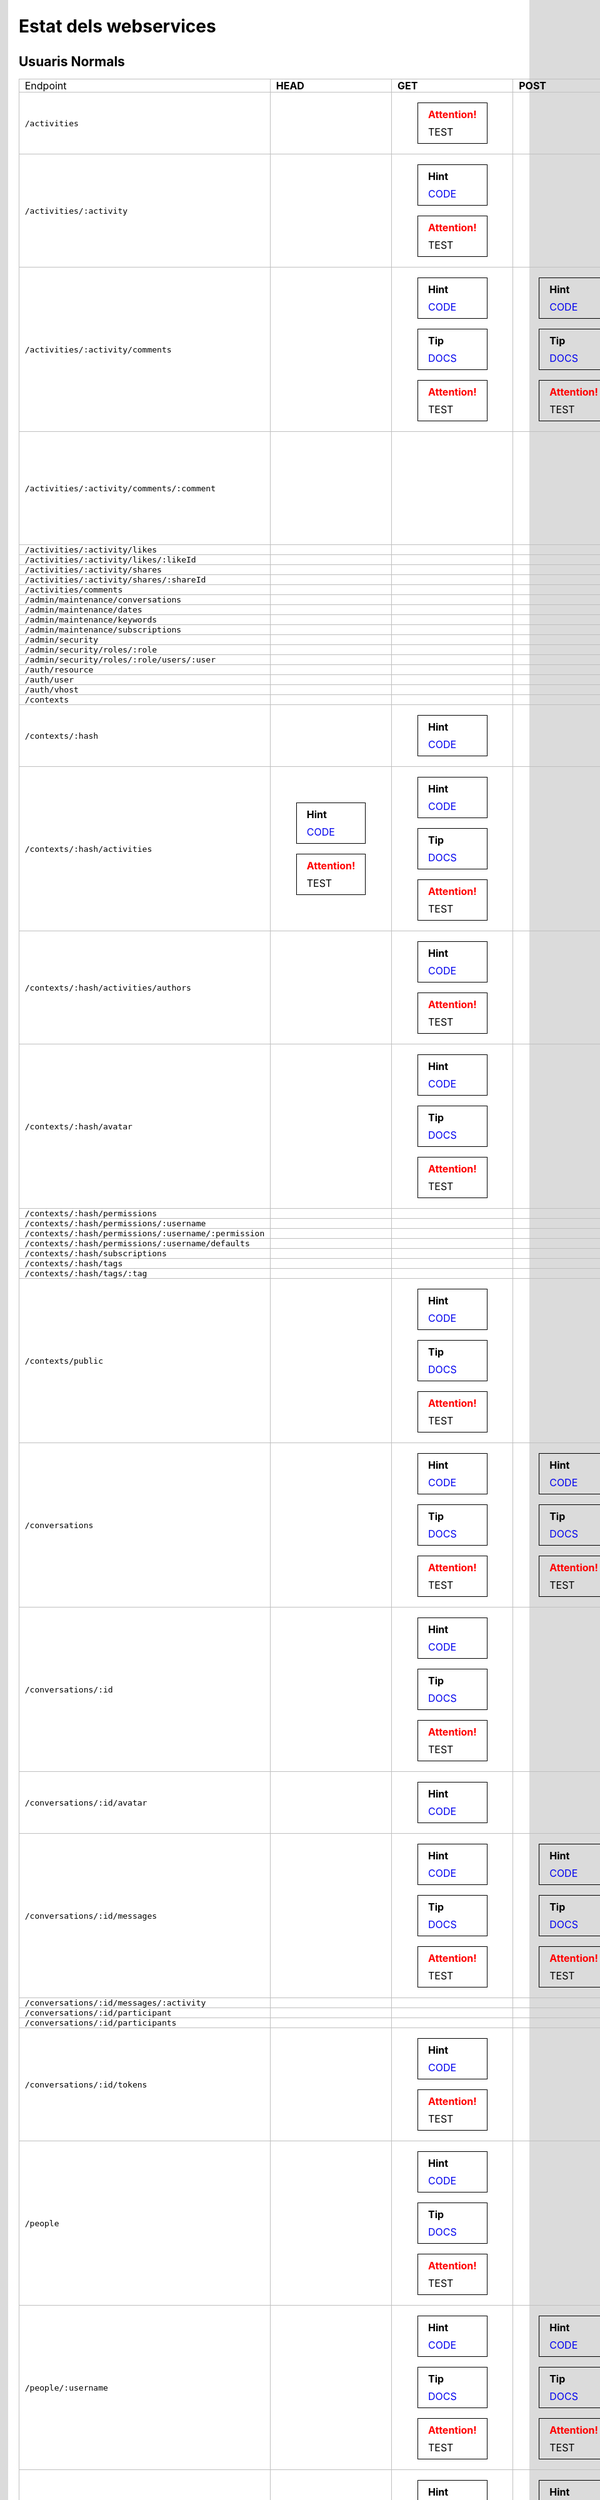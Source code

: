 

Estat dels webservices
======================



Usuaris Normals
---------------

+-------------------------------------------------------+---------------------------------------------------------------------------------------------------------------------------------+-----------------------------------------------------------------------------------------------------------------------------------------+-------------------------------------------------------------------------------------------------------------------------------------+-------------------------------------------------------------------------------------------------------------------------------------+-------------------------------------------------------------------------------------------------------------------------------------+
| Endpoint                                              | **HEAD**                                                                                                                        | **GET**                                                                                                                                 | **POST**                                                                                                                            | **PUT**                                                                                                                             | **DELETE**                                                                                                                          |
+-------------------------------------------------------+---------------------------------------------------------------------------------------------------------------------------------+-----------------------------------------------------------------------------------------------------------------------------------------+-------------------------------------------------------------------------------------------------------------------------------------+-------------------------------------------------------------------------------------------------------------------------------------+-------------------------------------------------------------------------------------------------------------------------------------+
| ``/activities``                                       |                                                                                                                                 |                                                                                                                                         |                                                                                                                                     |                                                                                                                                     |                                                                                                                                     |
|                                                       |                                                                                                                                 | .. attention:: TEST                                                                                                                     |                                                                                                                                     |                                                                                                                                     |                                                                                                                                     |
+-------------------------------------------------------+---------------------------------------------------------------------------------------------------------------------------------+-----------------------------------------------------------------------------------------------------------------------------------------+-------------------------------------------------------------------------------------------------------------------------------------+-------------------------------------------------------------------------------------------------------------------------------------+-------------------------------------------------------------------------------------------------------------------------------------+
| ``/activities/:activity``                             |                                                                                                                                 | .. hint:: `CODE <https://github.com/UPCnet/max/tree/e2f1b25aae4c0ede8ca01fa8f1f8ecc255ef0471/max/rest/activities.py#L137-L149>`_        |                                                                                                                                     |                                                                                                                                     | .. hint:: `CODE <https://github.com/UPCnet/max/tree/e2f1b25aae4c0ede8ca01fa8f1f8ecc255ef0471/max/rest/activities.py#L156-L172>`_    |
|                                                       |                                                                                                                                 | .. attention:: TEST                                                                                                                     |                                                                                                                                     |                                                                                                                                     | .. attention:: TEST                                                                                                                 |
+-------------------------------------------------------+---------------------------------------------------------------------------------------------------------------------------------+-----------------------------------------------------------------------------------------------------------------------------------------+-------------------------------------------------------------------------------------------------------------------------------------+-------------------------------------------------------------------------------------------------------------------------------------+-------------------------------------------------------------------------------------------------------------------------------------+
| ``/activities/:activity/comments``                    |                                                                                                                                 | .. hint:: `CODE <https://github.com/UPCnet/max/tree/e2f1b25aae4c0ede8ca01fa8f1f8ecc255ef0471/max/rest/comments.py#L29-L49>`_            | .. hint:: `CODE <https://github.com/UPCnet/max/tree/e2f1b25aae4c0ede8ca01fa8f1f8ecc255ef0471/max/rest/comments.py#L56-L96>`_        |                                                                                                                                     |                                                                                                                                     |
|                                                       |                                                                                                                                 | .. tip:: `DOCS </docs/v3/ca/apirest.html#get--activities-{activity}-comments>`_                                                         | .. tip:: `DOCS </docs/v3/ca/apirest.html#post--activities-{activity}-comments>`_                                                    |                                                                                                                                     |                                                                                                                                     |
|                                                       |                                                                                                                                 | .. attention:: TEST                                                                                                                     | .. attention:: TEST                                                                                                                 |                                                                                                                                     |                                                                                                                                     |
+-------------------------------------------------------+---------------------------------------------------------------------------------------------------------------------------------+-----------------------------------------------------------------------------------------------------------------------------------------+-------------------------------------------------------------------------------------------------------------------------------------+-------------------------------------------------------------------------------------------------------------------------------------+-------------------------------------------------------------------------------------------------------------------------------------+
| ``/activities/:activity/comments/:comment``           |                                                                                                                                 |                                                                                                                                         |                                                                                                                                     |                                                                                                                                     | .. hint:: `CODE <https://github.com/UPCnet/max/tree/e2f1b25aae4c0ede8ca01fa8f1f8ecc255ef0471/max/rest/comments.py#L117-L137>`_      |
|                                                       |                                                                                                                                 |                                                                                                                                         |                                                                                                                                     |                                                                                                                                     | .. attention:: TEST                                                                                                                 |
+-------------------------------------------------------+---------------------------------------------------------------------------------------------------------------------------------+-----------------------------------------------------------------------------------------------------------------------------------------+-------------------------------------------------------------------------------------------------------------------------------------+-------------------------------------------------------------------------------------------------------------------------------------+-------------------------------------------------------------------------------------------------------------------------------------+
| ``/activities/:activity/likes``                       |                                                                                                                                 |                                                                                                                                         |                                                                                                                                     |                                                                                                                                     |                                                                                                                                     |
+-------------------------------------------------------+---------------------------------------------------------------------------------------------------------------------------------+-----------------------------------------------------------------------------------------------------------------------------------------+-------------------------------------------------------------------------------------------------------------------------------------+-------------------------------------------------------------------------------------------------------------------------------------+-------------------------------------------------------------------------------------------------------------------------------------+
| ``/activities/:activity/likes/:likeId``               |                                                                                                                                 |                                                                                                                                         |                                                                                                                                     |                                                                                                                                     |                                                                                                                                     |
+-------------------------------------------------------+---------------------------------------------------------------------------------------------------------------------------------+-----------------------------------------------------------------------------------------------------------------------------------------+-------------------------------------------------------------------------------------------------------------------------------------+-------------------------------------------------------------------------------------------------------------------------------------+-------------------------------------------------------------------------------------------------------------------------------------+
| ``/activities/:activity/shares``                      |                                                                                                                                 |                                                                                                                                         |                                                                                                                                     |                                                                                                                                     |                                                                                                                                     |
+-------------------------------------------------------+---------------------------------------------------------------------------------------------------------------------------------+-----------------------------------------------------------------------------------------------------------------------------------------+-------------------------------------------------------------------------------------------------------------------------------------+-------------------------------------------------------------------------------------------------------------------------------------+-------------------------------------------------------------------------------------------------------------------------------------+
| ``/activities/:activity/shares/:shareId``             |                                                                                                                                 |                                                                                                                                         |                                                                                                                                     |                                                                                                                                     |                                                                                                                                     |
+-------------------------------------------------------+---------------------------------------------------------------------------------------------------------------------------------+-----------------------------------------------------------------------------------------------------------------------------------------+-------------------------------------------------------------------------------------------------------------------------------------+-------------------------------------------------------------------------------------------------------------------------------------+-------------------------------------------------------------------------------------------------------------------------------------+
| ``/activities/comments``                              |                                                                                                                                 |                                                                                                                                         |                                                                                                                                     |                                                                                                                                     |                                                                                                                                     |
+-------------------------------------------------------+---------------------------------------------------------------------------------------------------------------------------------+-----------------------------------------------------------------------------------------------------------------------------------------+-------------------------------------------------------------------------------------------------------------------------------------+-------------------------------------------------------------------------------------------------------------------------------------+-------------------------------------------------------------------------------------------------------------------------------------+
| ``/admin/maintenance/conversations``                  |                                                                                                                                 |                                                                                                                                         |                                                                                                                                     |                                                                                                                                     |                                                                                                                                     |
+-------------------------------------------------------+---------------------------------------------------------------------------------------------------------------------------------+-----------------------------------------------------------------------------------------------------------------------------------------+-------------------------------------------------------------------------------------------------------------------------------------+-------------------------------------------------------------------------------------------------------------------------------------+-------------------------------------------------------------------------------------------------------------------------------------+
| ``/admin/maintenance/dates``                          |                                                                                                                                 |                                                                                                                                         |                                                                                                                                     |                                                                                                                                     |                                                                                                                                     |
+-------------------------------------------------------+---------------------------------------------------------------------------------------------------------------------------------+-----------------------------------------------------------------------------------------------------------------------------------------+-------------------------------------------------------------------------------------------------------------------------------------+-------------------------------------------------------------------------------------------------------------------------------------+-------------------------------------------------------------------------------------------------------------------------------------+
| ``/admin/maintenance/keywords``                       |                                                                                                                                 |                                                                                                                                         |                                                                                                                                     |                                                                                                                                     |                                                                                                                                     |
+-------------------------------------------------------+---------------------------------------------------------------------------------------------------------------------------------+-----------------------------------------------------------------------------------------------------------------------------------------+-------------------------------------------------------------------------------------------------------------------------------------+-------------------------------------------------------------------------------------------------------------------------------------+-------------------------------------------------------------------------------------------------------------------------------------+
| ``/admin/maintenance/subscriptions``                  |                                                                                                                                 |                                                                                                                                         |                                                                                                                                     |                                                                                                                                     |                                                                                                                                     |
+-------------------------------------------------------+---------------------------------------------------------------------------------------------------------------------------------+-----------------------------------------------------------------------------------------------------------------------------------------+-------------------------------------------------------------------------------------------------------------------------------------+-------------------------------------------------------------------------------------------------------------------------------------+-------------------------------------------------------------------------------------------------------------------------------------+
| ``/admin/security``                                   |                                                                                                                                 |                                                                                                                                         |                                                                                                                                     |                                                                                                                                     |                                                                                                                                     |
+-------------------------------------------------------+---------------------------------------------------------------------------------------------------------------------------------+-----------------------------------------------------------------------------------------------------------------------------------------+-------------------------------------------------------------------------------------------------------------------------------------+-------------------------------------------------------------------------------------------------------------------------------------+-------------------------------------------------------------------------------------------------------------------------------------+
| ``/admin/security/roles/:role``                       |                                                                                                                                 |                                                                                                                                         |                                                                                                                                     |                                                                                                                                     |                                                                                                                                     |
+-------------------------------------------------------+---------------------------------------------------------------------------------------------------------------------------------+-----------------------------------------------------------------------------------------------------------------------------------------+-------------------------------------------------------------------------------------------------------------------------------------+-------------------------------------------------------------------------------------------------------------------------------------+-------------------------------------------------------------------------------------------------------------------------------------+
| ``/admin/security/roles/:role/users/:user``           |                                                                                                                                 |                                                                                                                                         |                                                                                                                                     |                                                                                                                                     |                                                                                                                                     |
+-------------------------------------------------------+---------------------------------------------------------------------------------------------------------------------------------+-----------------------------------------------------------------------------------------------------------------------------------------+-------------------------------------------------------------------------------------------------------------------------------------+-------------------------------------------------------------------------------------------------------------------------------------+-------------------------------------------------------------------------------------------------------------------------------------+
| ``/auth/resource``                                    |                                                                                                                                 |                                                                                                                                         |                                                                                                                                     |                                                                                                                                     |                                                                                                                                     |
+-------------------------------------------------------+---------------------------------------------------------------------------------------------------------------------------------+-----------------------------------------------------------------------------------------------------------------------------------------+-------------------------------------------------------------------------------------------------------------------------------------+-------------------------------------------------------------------------------------------------------------------------------------+-------------------------------------------------------------------------------------------------------------------------------------+
| ``/auth/user``                                        |                                                                                                                                 |                                                                                                                                         |                                                                                                                                     |                                                                                                                                     |                                                                                                                                     |
+-------------------------------------------------------+---------------------------------------------------------------------------------------------------------------------------------+-----------------------------------------------------------------------------------------------------------------------------------------+-------------------------------------------------------------------------------------------------------------------------------------+-------------------------------------------------------------------------------------------------------------------------------------+-------------------------------------------------------------------------------------------------------------------------------------+
| ``/auth/vhost``                                       |                                                                                                                                 |                                                                                                                                         |                                                                                                                                     |                                                                                                                                     |                                                                                                                                     |
+-------------------------------------------------------+---------------------------------------------------------------------------------------------------------------------------------+-----------------------------------------------------------------------------------------------------------------------------------------+-------------------------------------------------------------------------------------------------------------------------------------+-------------------------------------------------------------------------------------------------------------------------------------+-------------------------------------------------------------------------------------------------------------------------------------+
| ``/contexts``                                         |                                                                                                                                 |                                                                                                                                         |                                                                                                                                     |                                                                                                                                     |                                                                                                                                     |
+-------------------------------------------------------+---------------------------------------------------------------------------------------------------------------------------------+-----------------------------------------------------------------------------------------------------------------------------------------+-------------------------------------------------------------------------------------------------------------------------------------+-------------------------------------------------------------------------------------------------------------------------------------+-------------------------------------------------------------------------------------------------------------------------------------+
| ``/contexts/:hash``                                   |                                                                                                                                 | .. hint:: `CODE <https://github.com/UPCnet/max/tree/e2f1b25aae4c0ede8ca01fa8f1f8ecc255ef0471/max/rest/contexts.py#L96-L110>`_           |                                                                                                                                     |                                                                                                                                     |                                                                                                                                     |
+-------------------------------------------------------+---------------------------------------------------------------------------------------------------------------------------------+-----------------------------------------------------------------------------------------------------------------------------------------+-------------------------------------------------------------------------------------------------------------------------------------+-------------------------------------------------------------------------------------------------------------------------------------+-------------------------------------------------------------------------------------------------------------------------------------+
| ``/contexts/:hash/activities``                        | .. hint:: `CODE <https://github.com/UPCnet/max/tree/e2f1b25aae4c0ede8ca01fa8f1f8ecc255ef0471/max/rest/activities.py#L71-L130>`_ | .. hint:: `CODE <https://github.com/UPCnet/max/tree/e2f1b25aae4c0ede8ca01fa8f1f8ecc255ef0471/max/rest/activities.py#L71-L130>`_         |                                                                                                                                     |                                                                                                                                     |                                                                                                                                     |
|                                                       | .. attention:: TEST                                                                                                             | .. tip:: `DOCS </docs/v3/ca/apirest.html#get--contexts-{hash}-activities>`_                                                             |                                                                                                                                     |                                                                                                                                     |                                                                                                                                     |
|                                                       |                                                                                                                                 | .. attention:: TEST                                                                                                                     |                                                                                                                                     |                                                                                                                                     |                                                                                                                                     |
+-------------------------------------------------------+---------------------------------------------------------------------------------------------------------------------------------+-----------------------------------------------------------------------------------------------------------------------------------------+-------------------------------------------------------------------------------------------------------------------------------------+-------------------------------------------------------------------------------------------------------------------------------------+-------------------------------------------------------------------------------------------------------------------------------------+
| ``/contexts/:hash/activities/authors``                |                                                                                                                                 | .. hint:: `CODE <https://github.com/UPCnet/max/tree/e2f1b25aae4c0ede8ca01fa8f1f8ecc255ef0471/max/rest/contexts.py#L39-L90>`_            |                                                                                                                                     |                                                                                                                                     |                                                                                                                                     |
|                                                       |                                                                                                                                 | .. attention:: TEST                                                                                                                     |                                                                                                                                     |                                                                                                                                     |                                                                                                                                     |
+-------------------------------------------------------+---------------------------------------------------------------------------------------------------------------------------------+-----------------------------------------------------------------------------------------------------------------------------------------+-------------------------------------------------------------------------------------------------------------------------------------+-------------------------------------------------------------------------------------------------------------------------------------+-------------------------------------------------------------------------------------------------------------------------------------+
| ``/contexts/:hash/avatar``                            |                                                                                                                                 | .. hint:: `CODE <https://github.com/UPCnet/max/tree/e2f1b25aae4c0ede8ca01fa8f1f8ecc255ef0471/max/rest/contexts.py#L115-L150>`_          |                                                                                                                                     |                                                                                                                                     |                                                                                                                                     |
|                                                       |                                                                                                                                 | .. tip:: `DOCS </docs/v3/ca/apirest.html#get--contexts-{hash}-avatar>`_                                                                 |                                                                                                                                     |                                                                                                                                     |                                                                                                                                     |
|                                                       |                                                                                                                                 | .. attention:: TEST                                                                                                                     |                                                                                                                                     |                                                                                                                                     |                                                                                                                                     |
+-------------------------------------------------------+---------------------------------------------------------------------------------------------------------------------------------+-----------------------------------------------------------------------------------------------------------------------------------------+-------------------------------------------------------------------------------------------------------------------------------------+-------------------------------------------------------------------------------------------------------------------------------------+-------------------------------------------------------------------------------------------------------------------------------------+
| ``/contexts/:hash/permissions``                       |                                                                                                                                 |                                                                                                                                         |                                                                                                                                     |                                                                                                                                     |                                                                                                                                     |
+-------------------------------------------------------+---------------------------------------------------------------------------------------------------------------------------------+-----------------------------------------------------------------------------------------------------------------------------------------+-------------------------------------------------------------------------------------------------------------------------------------+-------------------------------------------------------------------------------------------------------------------------------------+-------------------------------------------------------------------------------------------------------------------------------------+
| ``/contexts/:hash/permissions/:username``             |                                                                                                                                 |                                                                                                                                         |                                                                                                                                     |                                                                                                                                     |                                                                                                                                     |
+-------------------------------------------------------+---------------------------------------------------------------------------------------------------------------------------------+-----------------------------------------------------------------------------------------------------------------------------------------+-------------------------------------------------------------------------------------------------------------------------------------+-------------------------------------------------------------------------------------------------------------------------------------+-------------------------------------------------------------------------------------------------------------------------------------+
| ``/contexts/:hash/permissions/:username/:permission`` |                                                                                                                                 |                                                                                                                                         |                                                                                                                                     |                                                                                                                                     |                                                                                                                                     |
+-------------------------------------------------------+---------------------------------------------------------------------------------------------------------------------------------+-----------------------------------------------------------------------------------------------------------------------------------------+-------------------------------------------------------------------------------------------------------------------------------------+-------------------------------------------------------------------------------------------------------------------------------------+-------------------------------------------------------------------------------------------------------------------------------------+
| ``/contexts/:hash/permissions/:username/defaults``    |                                                                                                                                 |                                                                                                                                         |                                                                                                                                     |                                                                                                                                     |                                                                                                                                     |
+-------------------------------------------------------+---------------------------------------------------------------------------------------------------------------------------------+-----------------------------------------------------------------------------------------------------------------------------------------+-------------------------------------------------------------------------------------------------------------------------------------+-------------------------------------------------------------------------------------------------------------------------------------+-------------------------------------------------------------------------------------------------------------------------------------+
| ``/contexts/:hash/subscriptions``                     |                                                                                                                                 |                                                                                                                                         |                                                                                                                                     |                                                                                                                                     |                                                                                                                                     |
+-------------------------------------------------------+---------------------------------------------------------------------------------------------------------------------------------+-----------------------------------------------------------------------------------------------------------------------------------------+-------------------------------------------------------------------------------------------------------------------------------------+-------------------------------------------------------------------------------------------------------------------------------------+-------------------------------------------------------------------------------------------------------------------------------------+
| ``/contexts/:hash/tags``                              |                                                                                                                                 |                                                                                                                                         |                                                                                                                                     |                                                                                                                                     |                                                                                                                                     |
+-------------------------------------------------------+---------------------------------------------------------------------------------------------------------------------------------+-----------------------------------------------------------------------------------------------------------------------------------------+-------------------------------------------------------------------------------------------------------------------------------------+-------------------------------------------------------------------------------------------------------------------------------------+-------------------------------------------------------------------------------------------------------------------------------------+
| ``/contexts/:hash/tags/:tag``                         |                                                                                                                                 |                                                                                                                                         |                                                                                                                                     |                                                                                                                                     |                                                                                                                                     |
+-------------------------------------------------------+---------------------------------------------------------------------------------------------------------------------------------+-----------------------------------------------------------------------------------------------------------------------------------------+-------------------------------------------------------------------------------------------------------------------------------------+-------------------------------------------------------------------------------------------------------------------------------------+-------------------------------------------------------------------------------------------------------------------------------------+
| ``/contexts/public``                                  |                                                                                                                                 | .. hint:: `CODE <https://github.com/UPCnet/max/tree/e2f1b25aae4c0ede8ca01fa8f1f8ecc255ef0471/max/rest/contexts.py#L22-L32>`_            |                                                                                                                                     |                                                                                                                                     |                                                                                                                                     |
|                                                       |                                                                                                                                 | .. tip:: `DOCS </docs/v3/ca/apirest.html#get--contexts-public>`_                                                                        |                                                                                                                                     |                                                                                                                                     |                                                                                                                                     |
|                                                       |                                                                                                                                 | .. attention:: TEST                                                                                                                     |                                                                                                                                     |                                                                                                                                     |                                                                                                                                     |
+-------------------------------------------------------+---------------------------------------------------------------------------------------------------------------------------------+-----------------------------------------------------------------------------------------------------------------------------------------+-------------------------------------------------------------------------------------------------------------------------------------+-------------------------------------------------------------------------------------------------------------------------------------+-------------------------------------------------------------------------------------------------------------------------------------+
| ``/conversations``                                    |                                                                                                                                 | .. hint:: `CODE <https://github.com/UPCnet/max/tree/e2f1b25aae4c0ede8ca01fa8f1f8ecc255ef0471/max/rest/conversations.py#L26-L56>`_       | .. hint:: `CODE <https://github.com/UPCnet/max/tree/e2f1b25aae4c0ede8ca01fa8f1f8ecc255ef0471/max/rest/conversations.py#L63-L171>`_  |                                                                                                                                     |                                                                                                                                     |
|                                                       |                                                                                                                                 | .. tip:: `DOCS </docs/v3/ca/apirest.html#get--conversations>`_                                                                          | .. tip:: `DOCS </docs/v3/ca/apirest.html#post--conversations>`_                                                                     |                                                                                                                                     |                                                                                                                                     |
|                                                       |                                                                                                                                 | .. attention:: TEST                                                                                                                     | .. attention:: TEST                                                                                                                 |                                                                                                                                     |                                                                                                                                     |
+-------------------------------------------------------+---------------------------------------------------------------------------------------------------------------------------------+-----------------------------------------------------------------------------------------------------------------------------------------+-------------------------------------------------------------------------------------------------------------------------------------+-------------------------------------------------------------------------------------------------------------------------------------+-------------------------------------------------------------------------------------------------------------------------------------+
| ``/conversations/:id``                                |                                                                                                                                 | .. hint:: `CODE <https://github.com/UPCnet/max/tree/e2f1b25aae4c0ede8ca01fa8f1f8ecc255ef0471/max/rest/conversations.py#L199-L218>`_     |                                                                                                                                     | .. hint:: `CODE <https://github.com/UPCnet/max/tree/e2f1b25aae4c0ede8ca01fa8f1f8ecc255ef0471/max/rest/conversations.py#L224-L244>`_ | .. hint:: `CODE <https://github.com/UPCnet/max/tree/e2f1b25aae4c0ede8ca01fa8f1f8ecc255ef0471/max/rest/conversations.py#L370-L385>`_ |
|                                                       |                                                                                                                                 | .. tip:: `DOCS </docs/v3/ca/apirest.html#get--conversations-{id}>`_                                                                     |                                                                                                                                     | .. tip:: `DOCS </docs/v3/ca/apirest.html#put--conversations-{id}>`_                                                                 | .. tip:: `DOCS </docs/v3/ca/apirest.html#delete--conversations-{id}>`_                                                              |
|                                                       |                                                                                                                                 | .. attention:: TEST                                                                                                                     |                                                                                                                                     | .. attention:: TEST                                                                                                                 | .. attention:: TEST                                                                                                                 |
+-------------------------------------------------------+---------------------------------------------------------------------------------------------------------------------------------+-----------------------------------------------------------------------------------------------------------------------------------------+-------------------------------------------------------------------------------------------------------------------------------------+-------------------------------------------------------------------------------------------------------------------------------------+-------------------------------------------------------------------------------------------------------------------------------------+
| ``/conversations/:id/avatar``                         |                                                                                                                                 | .. hint:: `CODE <https://github.com/UPCnet/max/tree/e2f1b25aae4c0ede8ca01fa8f1f8ecc255ef0471/max/rest/conversations.py#L389-L401>`_     |                                                                                                                                     |                                                                                                                                     |                                                                                                                                     |
+-------------------------------------------------------+---------------------------------------------------------------------------------------------------------------------------------+-----------------------------------------------------------------------------------------------------------------------------------------+-------------------------------------------------------------------------------------------------------------------------------------+-------------------------------------------------------------------------------------------------------------------------------------+-------------------------------------------------------------------------------------------------------------------------------------+
| ``/conversations/:id/messages``                       |                                                                                                                                 | .. hint:: `CODE <https://github.com/UPCnet/max/tree/e2f1b25aae4c0ede8ca01fa8f1f8ecc255ef0471/max/rest/conversations.py#L178-L192>`_     | .. hint:: `CODE <https://github.com/UPCnet/max/tree/e2f1b25aae4c0ede8ca01fa8f1f8ecc255ef0471/max/rest/conversations.py#L251-L274>`_ |                                                                                                                                     |                                                                                                                                     |
|                                                       |                                                                                                                                 | .. tip:: `DOCS </docs/v3/ca/apirest.html#get--conversations-{hash}-messages>`_                                                          | .. tip:: `DOCS </docs/v3/ca/apirest.html#post--conversations-{hash}-messages>`_                                                     |                                                                                                                                     |                                                                                                                                     |
|                                                       |                                                                                                                                 | .. attention:: TEST                                                                                                                     | .. attention:: TEST                                                                                                                 |                                                                                                                                     |                                                                                                                                     |
+-------------------------------------------------------+---------------------------------------------------------------------------------------------------------------------------------+-----------------------------------------------------------------------------------------------------------------------------------------+-------------------------------------------------------------------------------------------------------------------------------------+-------------------------------------------------------------------------------------------------------------------------------------+-------------------------------------------------------------------------------------------------------------------------------------+
| ``/conversations/:id/messages/:activity``             |                                                                                                                                 |                                                                                                                                         |                                                                                                                                     |                                                                                                                                     |                                                                                                                                     |
+-------------------------------------------------------+---------------------------------------------------------------------------------------------------------------------------------+-----------------------------------------------------------------------------------------------------------------------------------------+-------------------------------------------------------------------------------------------------------------------------------------+-------------------------------------------------------------------------------------------------------------------------------------+-------------------------------------------------------------------------------------------------------------------------------------+
| ``/conversations/:id/participant``                    |                                                                                                                                 |                                                                                                                                         |                                                                                                                                     |                                                                                                                                     |                                                                                                                                     |
+-------------------------------------------------------+---------------------------------------------------------------------------------------------------------------------------------+-----------------------------------------------------------------------------------------------------------------------------------------+-------------------------------------------------------------------------------------------------------------------------------------+-------------------------------------------------------------------------------------------------------------------------------------+-------------------------------------------------------------------------------------------------------------------------------------+
| ``/conversations/:id/participants``                   |                                                                                                                                 |                                                                                                                                         |                                                                                                                                     |                                                                                                                                     |                                                                                                                                     |
+-------------------------------------------------------+---------------------------------------------------------------------------------------------------------------------------------+-----------------------------------------------------------------------------------------------------------------------------------------+-------------------------------------------------------------------------------------------------------------------------------------+-------------------------------------------------------------------------------------------------------------------------------------+-------------------------------------------------------------------------------------------------------------------------------------+
| ``/conversations/:id/tokens``                         |                                                                                                                                 | .. hint:: `CODE <https://github.com/UPCnet/max/tree/e2f1b25aae4c0ede8ca01fa8f1f8ecc255ef0471/max/rest/admin/conversations.py#L14-L36>`_ |                                                                                                                                     |                                                                                                                                     |                                                                                                                                     |
|                                                       |                                                                                                                                 | .. attention:: TEST                                                                                                                     |                                                                                                                                     |                                                                                                                                     |                                                                                                                                     |
+-------------------------------------------------------+---------------------------------------------------------------------------------------------------------------------------------+-----------------------------------------------------------------------------------------------------------------------------------------+-------------------------------------------------------------------------------------------------------------------------------------+-------------------------------------------------------------------------------------------------------------------------------------+-------------------------------------------------------------------------------------------------------------------------------------+
| ``/people``                                           |                                                                                                                                 | .. hint:: `CODE <https://github.com/UPCnet/max/tree/e2f1b25aae4c0ede8ca01fa8f1f8ecc255ef0471/max/rest/people.py#L26-L38>`_              |                                                                                                                                     |                                                                                                                                     |                                                                                                                                     |
|                                                       |                                                                                                                                 | .. tip:: `DOCS </docs/v3/ca/apirest.html#get--people>`_                                                                                 |                                                                                                                                     |                                                                                                                                     |                                                                                                                                     |
|                                                       |                                                                                                                                 | .. attention:: TEST                                                                                                                     |                                                                                                                                     |                                                                                                                                     |                                                                                                                                     |
+-------------------------------------------------------+---------------------------------------------------------------------------------------------------------------------------------+-----------------------------------------------------------------------------------------------------------------------------------------+-------------------------------------------------------------------------------------------------------------------------------------+-------------------------------------------------------------------------------------------------------------------------------------+-------------------------------------------------------------------------------------------------------------------------------------+
| ``/people/:username``                                 |                                                                                                                                 | .. hint:: `CODE <https://github.com/UPCnet/max/tree/e2f1b25aae4c0ede8ca01fa8f1f8ecc255ef0471/max/rest/people.py#L45-L52>`_              | .. hint:: `CODE <https://github.com/UPCnet/max/tree/e2f1b25aae4c0ede8ca01fa8f1f8ecc255ef0471/max/rest/people.py#L59-L86>`_          | .. hint:: `CODE <https://github.com/UPCnet/max/tree/e2f1b25aae4c0ede8ca01fa8f1f8ecc255ef0471/max/rest/people.py#L161-L173>`_        |                                                                                                                                     |
|                                                       |                                                                                                                                 | .. tip:: `DOCS </docs/v3/ca/apirest.html#get--people-{username}>`_                                                                      | .. tip:: `DOCS </docs/v3/ca/apirest.html#post--people-{username}>`_                                                                 | .. tip:: `DOCS </docs/v3/ca/apirest.html#put--people-{username}>`_                                                                  |                                                                                                                                     |
|                                                       |                                                                                                                                 | .. attention:: TEST                                                                                                                     | .. attention:: TEST                                                                                                                 | .. attention:: TEST                                                                                                                 |                                                                                                                                     |
+-------------------------------------------------------+---------------------------------------------------------------------------------------------------------------------------------+-----------------------------------------------------------------------------------------------------------------------------------------+-------------------------------------------------------------------------------------------------------------------------------------+-------------------------------------------------------------------------------------------------------------------------------------+-------------------------------------------------------------------------------------------------------------------------------------+
| ``/people/:username/activities``                      | .. hint:: `CODE <https://github.com/UPCnet/max/tree/e2f1b25aae4c0ede8ca01fa8f1f8ecc255ef0471/max/rest/activities.py#L20-L38>`_  | .. hint:: `CODE <https://github.com/UPCnet/max/tree/e2f1b25aae4c0ede8ca01fa8f1f8ecc255ef0471/max/rest/activities.py#L20-L38>`_          | .. hint:: `CODE <https://github.com/UPCnet/max/tree/e2f1b25aae4c0ede8ca01fa8f1f8ecc255ef0471/max/rest/activities.py#L45-L64>`_      |                                                                                                                                     |                                                                                                                                     |
|                                                       | .. attention:: TEST                                                                                                             | .. tip:: `DOCS </docs/v3/ca/apirest.html#get--people-{username}-activities>`_                                                           | .. tip:: `DOCS </docs/v3/ca/apirest.html#post--people-{username}-activities>`_                                                      |                                                                                                                                     |                                                                                                                                     |
|                                                       |                                                                                                                                 | .. attention:: TEST                                                                                                                     | .. attention:: TEST                                                                                                                 |                                                                                                                                     |                                                                                                                                     |
+-------------------------------------------------------+---------------------------------------------------------------------------------------------------------------------------------+-----------------------------------------------------------------------------------------------------------------------------------------+-------------------------------------------------------------------------------------------------------------------------------------+-------------------------------------------------------------------------------------------------------------------------------------+-------------------------------------------------------------------------------------------------------------------------------------+
| ``/people/:username/avatar``                          |                                                                                                                                 | .. hint:: `CODE <https://github.com/UPCnet/max/tree/e2f1b25aae4c0ede8ca01fa8f1f8ecc255ef0471/max/rest/people.py#L90-L102>`_             | .. hint:: `CODE <https://github.com/UPCnet/max/tree/e2f1b25aae4c0ede8ca01fa8f1f8ecc255ef0471/max/rest/people.py#L109-L154>`_        |                                                                                                                                     |                                                                                                                                     |
|                                                       |                                                                                                                                 | .. tip:: `DOCS </docs/v3/ca/apirest.html#get--people-{username}-avatar>`_                                                               | .. tip:: `DOCS </docs/v3/ca/apirest.html#post--people-{username}-avatar>`_                                                          |                                                                                                                                     |                                                                                                                                     |
|                                                       |                                                                                                                                 | .. attention:: TEST                                                                                                                     |                                                                                                                                     |                                                                                                                                     |                                                                                                                                     |
+-------------------------------------------------------+---------------------------------------------------------------------------------------------------------------------------------+-----------------------------------------------------------------------------------------------------------------------------------------+-------------------------------------------------------------------------------------------------------------------------------------+-------------------------------------------------------------------------------------------------------------------------------------+-------------------------------------------------------------------------------------------------------------------------------------+
| ``/people/:username/comments``                        |                                                                                                                                 |                                                                                                                                         |                                                                                                                                     |                                                                                                                                     |                                                                                                                                     |
+-------------------------------------------------------+---------------------------------------------------------------------------------------------------------------------------------+-----------------------------------------------------------------------------------------------------------------------------------------+-------------------------------------------------------------------------------------------------------------------------------------+-------------------------------------------------------------------------------------------------------------------------------------+-------------------------------------------------------------------------------------------------------------------------------------+
| ``/people/:username/conversations``                   |                                                                                                                                 |                                                                                                                                         |                                                                                                                                     |                                                                                                                                     |                                                                                                                                     |
+-------------------------------------------------------+---------------------------------------------------------------------------------------------------------------------------------+-----------------------------------------------------------------------------------------------------------------------------------------+-------------------------------------------------------------------------------------------------------------------------------------+-------------------------------------------------------------------------------------------------------------------------------------+-------------------------------------------------------------------------------------------------------------------------------------+
| ``/people/:username/conversations/:id``               |                                                                                                                                 |                                                                                                                                         | .. hint:: `CODE <https://github.com/UPCnet/max/tree/e2f1b25aae4c0ede8ca01fa8f1f8ecc255ef0471/max/rest/conversations.py#L281-L332>`_ |                                                                                                                                     | .. hint:: `CODE <https://github.com/UPCnet/max/tree/e2f1b25aae4c0ede8ca01fa8f1f8ecc255ef0471/max/rest/conversations.py#L339-L364>`_ |
|                                                       |                                                                                                                                 |                                                                                                                                         | .. tip:: `DOCS </docs/v3/ca/apirest.html#post--people-{username}-conversations-{id}>`_                                              |                                                                                                                                     | .. tip:: `DOCS </docs/v3/ca/apirest.html#delete--people-{username}-conversations-{id}>`_                                            |
|                                                       |                                                                                                                                 |                                                                                                                                         | .. attention:: TEST                                                                                                                 |                                                                                                                                     | .. attention:: TEST                                                                                                                 |
+-------------------------------------------------------+---------------------------------------------------------------------------------------------------------------------------------+-----------------------------------------------------------------------------------------------------------------------------------------+-------------------------------------------------------------------------------------------------------------------------------------+-------------------------------------------------------------------------------------------------------------------------------------+-------------------------------------------------------------------------------------------------------------------------------------+
| ``/people/:username/device/:platform/:token``         |                                                                                                                                 |                                                                                                                                         | .. hint:: `CODE <https://github.com/UPCnet/max/tree/e2f1b25aae4c0ede8ca01fa8f1f8ecc255ef0471/max/rest/people.py#L187-L204>`_        |                                                                                                                                     | .. hint:: `CODE <https://github.com/UPCnet/max/tree/e2f1b25aae4c0ede8ca01fa8f1f8ecc255ef0471/max/rest/people.py#L211-L227>`_        |
|                                                       |                                                                                                                                 |                                                                                                                                         | .. tip:: `DOCS </docs/v3/ca/apirest.html#post--people-{username}-device-{platform}-{token}>`_                                       |                                                                                                                                     | .. tip:: `DOCS </docs/v3/ca/apirest.html#delete--people-{username}-device-{platform}-{token}>`_                                     |
|                                                       |                                                                                                                                 |                                                                                                                                         | .. attention:: TEST                                                                                                                 |                                                                                                                                     | .. attention:: TEST                                                                                                                 |
+-------------------------------------------------------+---------------------------------------------------------------------------------------------------------------------------------+-----------------------------------------------------------------------------------------------------------------------------------------+-------------------------------------------------------------------------------------------------------------------------------------+-------------------------------------------------------------------------------------------------------------------------------------+-------------------------------------------------------------------------------------------------------------------------------------+
| ``/people/:username/follows``                         |                                                                                                                                 |                                                                                                                                         |                                                                                                                                     |                                                                                                                                     |                                                                                                                                     |
+-------------------------------------------------------+---------------------------------------------------------------------------------------------------------------------------------+-----------------------------------------------------------------------------------------------------------------------------------------+-------------------------------------------------------------------------------------------------------------------------------------+-------------------------------------------------------------------------------------------------------------------------------------+-------------------------------------------------------------------------------------------------------------------------------------+
| ``/people/:username/follows/:followedUsername``       |                                                                                                                                 |                                                                                                                                         | .. hint:: `CODE <https://github.com/UPCnet/max/tree/e2f1b25aae4c0ede8ca01fa8f1f8ecc255ef0471/max/rest/follows.py#L29-L55>`_         |                                                                                                                                     |                                                                                                                                     |
|                                                       |                                                                                                                                 |                                                                                                                                         | .. attention:: TEST                                                                                                                 |                                                                                                                                     |                                                                                                                                     |
+-------------------------------------------------------+---------------------------------------------------------------------------------------------------------------------------------+-----------------------------------------------------------------------------------------------------------------------------------------+-------------------------------------------------------------------------------------------------------------------------------------+-------------------------------------------------------------------------------------------------------------------------------------+-------------------------------------------------------------------------------------------------------------------------------------+
| ``/people/:username/likes``                           |                                                                                                                                 |                                                                                                                                         |                                                                                                                                     |                                                                                                                                     |                                                                                                                                     |
+-------------------------------------------------------+---------------------------------------------------------------------------------------------------------------------------------+-----------------------------------------------------------------------------------------------------------------------------------------+-------------------------------------------------------------------------------------------------------------------------------------+-------------------------------------------------------------------------------------------------------------------------------------+-------------------------------------------------------------------------------------------------------------------------------------+
| ``/people/:username/shares``                          |                                                                                                                                 |                                                                                                                                         |                                                                                                                                     |                                                                                                                                     |                                                                                                                                     |
+-------------------------------------------------------+---------------------------------------------------------------------------------------------------------------------------------+-----------------------------------------------------------------------------------------------------------------------------------------+-------------------------------------------------------------------------------------------------------------------------------------+-------------------------------------------------------------------------------------------------------------------------------------+-------------------------------------------------------------------------------------------------------------------------------------+
| ``/people/:username/subscriptions``                   |                                                                                                                                 | .. hint:: `CODE <https://github.com/UPCnet/max/tree/e2f1b25aae4c0ede8ca01fa8f1f8ecc255ef0471/max/rest/subscriptions.py#L21-L32>`_       | .. hint:: `CODE <https://github.com/UPCnet/max/tree/e2f1b25aae4c0ede8ca01fa8f1f8ecc255ef0471/max/rest/subscriptions.py#L39-L78>`_   |                                                                                                                                     |                                                                                                                                     |
|                                                       |                                                                                                                                 | .. tip:: `DOCS </docs/v3/ca/apirest.html#get--people-{username}-subscriptions>`_                                                        | .. tip:: `DOCS </docs/v3/ca/apirest.html#post--people-{username}-subscriptions>`_                                                   |                                                                                                                                     |                                                                                                                                     |
|                                                       |                                                                                                                                 | .. attention:: TEST                                                                                                                     | .. attention:: TEST                                                                                                                 |                                                                                                                                     |                                                                                                                                     |
+-------------------------------------------------------+---------------------------------------------------------------------------------------------------------------------------------+-----------------------------------------------------------------------------------------------------------------------------------------+-------------------------------------------------------------------------------------------------------------------------------------+-------------------------------------------------------------------------------------------------------------------------------------+-------------------------------------------------------------------------------------------------------------------------------------+
| ``/people/:username/subscriptions/:hash``             |                                                                                                                                 |                                                                                                                                         |                                                                                                                                     |                                                                                                                                     | .. hint:: `CODE <https://github.com/UPCnet/max/tree/e2f1b25aae4c0ede8ca01fa8f1f8ecc255ef0471/max/rest/subscriptions.py#L85-L102>`_  |
|                                                       |                                                                                                                                 |                                                                                                                                         |                                                                                                                                     |                                                                                                                                     | .. tip:: `DOCS </docs/v3/ca/apirest.html#delete--people-{username}-subscriptions-{hash}>`_                                          |
|                                                       |                                                                                                                                 |                                                                                                                                         |                                                                                                                                     |                                                                                                                                     | .. attention:: TEST                                                                                                                 |
+-------------------------------------------------------+---------------------------------------------------------------------------------------------------------------------------------+-----------------------------------------------------------------------------------------------------------------------------------------+-------------------------------------------------------------------------------------------------------------------------------------+-------------------------------------------------------------------------------------------------------------------------------------+-------------------------------------------------------------------------------------------------------------------------------------+
| ``/people/:username/timeline``                        |                                                                                                                                 | .. hint:: `CODE <https://github.com/UPCnet/max/tree/e2f1b25aae4c0ede8ca01fa8f1f8ecc255ef0471/max/rest/timeline.py#L44-L63>`_            |                                                                                                                                     |                                                                                                                                     |                                                                                                                                     |
|                                                       |                                                                                                                                 | .. tip:: `DOCS </docs/v3/ca/apirest.html#get--people-{username}-timeline>`_                                                             |                                                                                                                                     |                                                                                                                                     |                                                                                                                                     |
|                                                       |                                                                                                                                 | .. attention:: TEST                                                                                                                     |                                                                                                                                     |                                                                                                                                     |                                                                                                                                     |
+-------------------------------------------------------+---------------------------------------------------------------------------------------------------------------------------------+-----------------------------------------------------------------------------------------------------------------------------------------+-------------------------------------------------------------------------------------------------------------------------------------+-------------------------------------------------------------------------------------------------------------------------------------+-------------------------------------------------------------------------------------------------------------------------------------+
| ``/people/:username/timeline/authors``                |                                                                                                                                 | .. hint:: `CODE <https://github.com/UPCnet/max/tree/e2f1b25aae4c0ede8ca01fa8f1f8ecc255ef0471/max/rest/timeline.py#L70-L116>`_           |                                                                                                                                     |                                                                                                                                     |                                                                                                                                     |
|                                                       |                                                                                                                                 | .. attention:: TEST                                                                                                                     |                                                                                                                                     |                                                                                                                                     |                                                                                                                                     |
+-------------------------------------------------------+---------------------------------------------------------------------------------------------------------------------------------+-----------------------------------------------------------------------------------------------------------------------------------------+-------------------------------------------------------------------------------------------------------------------------------------+-------------------------------------------------------------------------------------------------------------------------------------+-------------------------------------------------------------------------------------------------------------------------------------+



Usuaris Restringits
-------------------

+-------------------------------------------------------+--------------------------------------------------------------------------------------------------------------------------------------+--------------------------------------------------------------------------------------------------------------------------------------+-----------------------------------------------------------------------------------------------------------------------------------------+--------------------------------------------------------------------------------------------------------------------------------------+-----------------------------------------------------------------------------------------------------------------------------------------+
| Endpoint                                              | **HEAD**                                                                                                                             | **GET**                                                                                                                              | **POST**                                                                                                                                | **PUT**                                                                                                                              | **DELETE**                                                                                                                              |
+-------------------------------------------------------+--------------------------------------------------------------------------------------------------------------------------------------+--------------------------------------------------------------------------------------------------------------------------------------+-----------------------------------------------------------------------------------------------------------------------------------------+--------------------------------------------------------------------------------------------------------------------------------------+-----------------------------------------------------------------------------------------------------------------------------------------+
| ``/activities``                                       | .. hint:: `CODE <https://github.com/UPCnet/max/tree/e2f1b25aae4c0ede8ca01fa8f1f8ecc255ef0471/max/rest/admin/activity.py#L125-L132>`_ | .. hint:: `CODE <https://github.com/UPCnet/max/tree/e2f1b25aae4c0ede8ca01fa8f1f8ecc255ef0471/max/rest/admin/activity.py#L125-L132>`_ |                                                                                                                                         |                                                                                                                                      |                                                                                                                                         |
|                                                       | .. attention:: TEST                                                                                                                  | .. attention:: TEST                                                                                                                  |                                                                                                                                         |                                                                                                                                      |                                                                                                                                         |
+-------------------------------------------------------+--------------------------------------------------------------------------------------------------------------------------------------+--------------------------------------------------------------------------------------------------------------------------------------+-----------------------------------------------------------------------------------------------------------------------------------------+--------------------------------------------------------------------------------------------------------------------------------------+-----------------------------------------------------------------------------------------------------------------------------------------+
| ``/activities/:activity``                             |                                                                                                                                      |                                                                                                                                      |                                                                                                                                         |                                                                                                                                      | .. hint:: `CODE <https://github.com/UPCnet/max/tree/e2f1b25aae4c0ede8ca01fa8f1f8ecc255ef0471/max/rest/admin/activity.py#L139-L147>`_    |
|                                                       |                                                                                                                                      |                                                                                                                                      |                                                                                                                                         |                                                                                                                                      | .. attention:: TEST                                                                                                                     |
+-------------------------------------------------------+--------------------------------------------------------------------------------------------------------------------------------------+--------------------------------------------------------------------------------------------------------------------------------------+-----------------------------------------------------------------------------------------------------------------------------------------+--------------------------------------------------------------------------------------------------------------------------------------+-----------------------------------------------------------------------------------------------------------------------------------------+
| ``/activities/:activity/comments``                    |                                                                                                                                      |                                                                                                                                      |                                                                                                                                         |                                                                                                                                      |                                                                                                                                         |
+-------------------------------------------------------+--------------------------------------------------------------------------------------------------------------------------------------+--------------------------------------------------------------------------------------------------------------------------------------+-----------------------------------------------------------------------------------------------------------------------------------------+--------------------------------------------------------------------------------------------------------------------------------------+-----------------------------------------------------------------------------------------------------------------------------------------+
| ``/activities/:activity/comments/:comment``           |                                                                                                                                      |                                                                                                                                      |                                                                                                                                         |                                                                                                                                      |                                                                                                                                         |
+-------------------------------------------------------+--------------------------------------------------------------------------------------------------------------------------------------+--------------------------------------------------------------------------------------------------------------------------------------+-----------------------------------------------------------------------------------------------------------------------------------------+--------------------------------------------------------------------------------------------------------------------------------------+-----------------------------------------------------------------------------------------------------------------------------------------+
| ``/activities/:activity/likes``                       |                                                                                                                                      |                                                                                                                                      |                                                                                                                                         |                                                                                                                                      |                                                                                                                                         |
+-------------------------------------------------------+--------------------------------------------------------------------------------------------------------------------------------------+--------------------------------------------------------------------------------------------------------------------------------------+-----------------------------------------------------------------------------------------------------------------------------------------+--------------------------------------------------------------------------------------------------------------------------------------+-----------------------------------------------------------------------------------------------------------------------------------------+
| ``/activities/:activity/likes/:likeId``               |                                                                                                                                      |                                                                                                                                      |                                                                                                                                         |                                                                                                                                      |                                                                                                                                         |
+-------------------------------------------------------+--------------------------------------------------------------------------------------------------------------------------------------+--------------------------------------------------------------------------------------------------------------------------------------+-----------------------------------------------------------------------------------------------------------------------------------------+--------------------------------------------------------------------------------------------------------------------------------------+-----------------------------------------------------------------------------------------------------------------------------------------+
| ``/activities/:activity/shares``                      |                                                                                                                                      |                                                                                                                                      |                                                                                                                                         |                                                                                                                                      |                                                                                                                                         |
+-------------------------------------------------------+--------------------------------------------------------------------------------------------------------------------------------------+--------------------------------------------------------------------------------------------------------------------------------------+-----------------------------------------------------------------------------------------------------------------------------------------+--------------------------------------------------------------------------------------------------------------------------------------+-----------------------------------------------------------------------------------------------------------------------------------------+
| ``/activities/:activity/shares/:shareId``             |                                                                                                                                      |                                                                                                                                      |                                                                                                                                         |                                                                                                                                      |                                                                                                                                         |
+-------------------------------------------------------+--------------------------------------------------------------------------------------------------------------------------------------+--------------------------------------------------------------------------------------------------------------------------------------+-----------------------------------------------------------------------------------------------------------------------------------------+--------------------------------------------------------------------------------------------------------------------------------------+-----------------------------------------------------------------------------------------------------------------------------------------+
| ``/activities/comments``                              | .. hint:: `CODE <https://github.com/UPCnet/max/tree/e2f1b25aae4c0ede8ca01fa8f1f8ecc255ef0471/max/rest/admin/comments.py#L16-L23>`_   | .. hint:: `CODE <https://github.com/UPCnet/max/tree/e2f1b25aae4c0ede8ca01fa8f1f8ecc255ef0471/max/rest/admin/comments.py#L16-L23>`_   |                                                                                                                                         |                                                                                                                                      | .. hint:: `CODE <https://github.com/UPCnet/max/tree/e2f1b25aae4c0ede8ca01fa8f1f8ecc255ef0471/max/rest/admin/comments.py#L30-L46>`_      |
|                                                       | .. attention:: TEST                                                                                                                  |                                                                                                                                      |                                                                                                                                         |                                                                                                                                      |                                                                                                                                         |
+-------------------------------------------------------+--------------------------------------------------------------------------------------------------------------------------------------+--------------------------------------------------------------------------------------------------------------------------------------+-----------------------------------------------------------------------------------------------------------------------------------------+--------------------------------------------------------------------------------------------------------------------------------------+-----------------------------------------------------------------------------------------------------------------------------------------+
| ``/admin/maintenance/conversations``                  |                                                                                                                                      |                                                                                                                                      | .. hint:: `CODE <https://github.com/UPCnet/max/tree/e2f1b25aae4c0ede8ca01fa8f1f8ecc255ef0471/max/rest/admin/maintenance.py#L93-L127>`_  |                                                                                                                                      |                                                                                                                                         |
|                                                       |                                                                                                                                      |                                                                                                                                      | .. attention:: TEST                                                                                                                     |                                                                                                                                      |                                                                                                                                         |
+-------------------------------------------------------+--------------------------------------------------------------------------------------------------------------------------------------+--------------------------------------------------------------------------------------------------------------------------------------+-----------------------------------------------------------------------------------------------------------------------------------------+--------------------------------------------------------------------------------------------------------------------------------------+-----------------------------------------------------------------------------------------------------------------------------------------+
| ``/admin/maintenance/dates``                          |                                                                                                                                      |                                                                                                                                      | .. hint:: `CODE <https://github.com/UPCnet/max/tree/e2f1b25aae4c0ede8ca01fa8f1f8ecc255ef0471/max/rest/admin/maintenance.py#L38-L57>`_   |                                                                                                                                      |                                                                                                                                         |
|                                                       |                                                                                                                                      |                                                                                                                                      | .. attention:: TEST                                                                                                                     |                                                                                                                                      |                                                                                                                                         |
+-------------------------------------------------------+--------------------------------------------------------------------------------------------------------------------------------------+--------------------------------------------------------------------------------------------------------------------------------------+-----------------------------------------------------------------------------------------------------------------------------------------+--------------------------------------------------------------------------------------------------------------------------------------+-----------------------------------------------------------------------------------------------------------------------------------------+
| ``/admin/maintenance/keywords``                       |                                                                                                                                      |                                                                                                                                      | .. hint:: `CODE <https://github.com/UPCnet/max/tree/e2f1b25aae4c0ede8ca01fa8f1f8ecc255ef0471/max/rest/admin/maintenance.py#L16-L31>`_   |                                                                                                                                      |                                                                                                                                         |
|                                                       |                                                                                                                                      |                                                                                                                                      | .. attention:: TEST                                                                                                                     |                                                                                                                                      |                                                                                                                                         |
+-------------------------------------------------------+--------------------------------------------------------------------------------------------------------------------------------------+--------------------------------------------------------------------------------------------------------------------------------------+-----------------------------------------------------------------------------------------------------------------------------------------+--------------------------------------------------------------------------------------------------------------------------------------+-----------------------------------------------------------------------------------------------------------------------------------------+
| ``/admin/maintenance/subscriptions``                  |                                                                                                                                      |                                                                                                                                      | .. hint:: `CODE <https://github.com/UPCnet/max/tree/e2f1b25aae4c0ede8ca01fa8f1f8ecc255ef0471/max/rest/admin/maintenance.py#L64-L86>`_   |                                                                                                                                      |                                                                                                                                         |
|                                                       |                                                                                                                                      |                                                                                                                                      | .. attention:: TEST                                                                                                                     |                                                                                                                                      |                                                                                                                                         |
+-------------------------------------------------------+--------------------------------------------------------------------------------------------------------------------------------------+--------------------------------------------------------------------------------------------------------------------------------------+-----------------------------------------------------------------------------------------------------------------------------------------+--------------------------------------------------------------------------------------------------------------------------------------+-----------------------------------------------------------------------------------------------------------------------------------------+
| ``/admin/security``                                   |                                                                                                                                      | .. hint:: `CODE <https://github.com/UPCnet/max/tree/e2f1b25aae4c0ede8ca01fa8f1f8ecc255ef0471/max/rest/admin/security.py#L14-L28>`_   |                                                                                                                                         |                                                                                                                                      |                                                                                                                                         |
+-------------------------------------------------------+--------------------------------------------------------------------------------------------------------------------------------------+--------------------------------------------------------------------------------------------------------------------------------------+-----------------------------------------------------------------------------------------------------------------------------------------+--------------------------------------------------------------------------------------------------------------------------------------+-----------------------------------------------------------------------------------------------------------------------------------------+
| ``/admin/security/roles/:role``                       |                                                                                                                                      |                                                                                                                                      |                                                                                                                                         |                                                                                                                                      |                                                                                                                                         |
+-------------------------------------------------------+--------------------------------------------------------------------------------------------------------------------------------------+--------------------------------------------------------------------------------------------------------------------------------------+-----------------------------------------------------------------------------------------------------------------------------------------+--------------------------------------------------------------------------------------------------------------------------------------+-----------------------------------------------------------------------------------------------------------------------------------------+
| ``/admin/security/roles/:role/users/:user``           |                                                                                                                                      |                                                                                                                                      | .. hint:: `CODE <https://github.com/UPCnet/max/tree/e2f1b25aae4c0ede8ca01fa8f1f8ecc255ef0471/max/rest/admin/security.py#L33-L59>`_      |                                                                                                                                      | .. hint:: `CODE <https://github.com/UPCnet/max/tree/e2f1b25aae4c0ede8ca01fa8f1f8ecc255ef0471/max/rest/admin/security.py#L64-L90>`_      |
|                                                       |                                                                                                                                      |                                                                                                                                      | .. attention:: TEST                                                                                                                     |                                                                                                                                      | .. attention:: TEST                                                                                                                     |
+-------------------------------------------------------+--------------------------------------------------------------------------------------------------------------------------------------+--------------------------------------------------------------------------------------------------------------------------------------+-----------------------------------------------------------------------------------------------------------------------------------------+--------------------------------------------------------------------------------------------------------------------------------------+-----------------------------------------------------------------------------------------------------------------------------------------+
| ``/auth/resource``                                    |                                                                                                                                      |                                                                                                                                      |                                                                                                                                         |                                                                                                                                      |                                                                                                                                         |
+-------------------------------------------------------+--------------------------------------------------------------------------------------------------------------------------------------+--------------------------------------------------------------------------------------------------------------------------------------+-----------------------------------------------------------------------------------------------------------------------------------------+--------------------------------------------------------------------------------------------------------------------------------------+-----------------------------------------------------------------------------------------------------------------------------------------+
| ``/auth/user``                                        |                                                                                                                                      |                                                                                                                                      |                                                                                                                                         |                                                                                                                                      |                                                                                                                                         |
+-------------------------------------------------------+--------------------------------------------------------------------------------------------------------------------------------------+--------------------------------------------------------------------------------------------------------------------------------------+-----------------------------------------------------------------------------------------------------------------------------------------+--------------------------------------------------------------------------------------------------------------------------------------+-----------------------------------------------------------------------------------------------------------------------------------------+
| ``/auth/vhost``                                       |                                                                                                                                      |                                                                                                                                      |                                                                                                                                         |                                                                                                                                      |                                                                                                                                         |
+-------------------------------------------------------+--------------------------------------------------------------------------------------------------------------------------------------+--------------------------------------------------------------------------------------------------------------------------------------+-----------------------------------------------------------------------------------------------------------------------------------------+--------------------------------------------------------------------------------------------------------------------------------------+-----------------------------------------------------------------------------------------------------------------------------------------+
| ``/contexts``                                         |                                                                                                                                      | .. hint:: `CODE <https://github.com/UPCnet/max/tree/e2f1b25aae4c0ede8ca01fa8f1f8ecc255ef0471/max/rest/admin/contexts.py#L17-L23>`_   | .. hint:: `CODE <https://github.com/UPCnet/max/tree/e2f1b25aae4c0ede8ca01fa8f1f8ecc255ef0471/max/rest/admin/contexts.py#L69-L96>`_      |                                                                                                                                      |                                                                                                                                         |
|                                                       |                                                                                                                                      | .. tip:: `DOCS </docs/v3/ca/apioperations.html#get--contexts>`_                                                                      | .. tip:: `DOCS </docs/v3/ca/apioperations.html#post--contexts>`_                                                                        |                                                                                                                                      |                                                                                                                                         |
|                                                       |                                                                                                                                      | .. attention:: TEST                                                                                                                  | .. attention:: TEST                                                                                                                     |                                                                                                                                      |                                                                                                                                         |
+-------------------------------------------------------+--------------------------------------------------------------------------------------------------------------------------------------+--------------------------------------------------------------------------------------------------------------------------------------+-----------------------------------------------------------------------------------------------------------------------------------------+--------------------------------------------------------------------------------------------------------------------------------------+-----------------------------------------------------------------------------------------------------------------------------------------+
| ``/contexts/:hash``                                   |                                                                                                                                      | .. hint:: `CODE <https://github.com/UPCnet/max/tree/e2f1b25aae4c0ede8ca01fa8f1f8ecc255ef0471/max/rest/admin/contexts.py#L49-L63>`_   |                                                                                                                                         | .. hint:: `CODE <https://github.com/UPCnet/max/tree/e2f1b25aae4c0ede8ca01fa8f1f8ecc255ef0471/max/rest/admin/contexts.py#L102-L121>`_ | .. hint:: `CODE <https://github.com/UPCnet/max/tree/e2f1b25aae4c0ede8ca01fa8f1f8ecc255ef0471/max/rest/admin/contexts.py#L29-L43>`_      |
|                                                       |                                                                                                                                      | .. tip:: `DOCS </docs/v3/ca/apioperations.html#get--contexts-{hash}>`_                                                               |                                                                                                                                         | .. tip:: `DOCS </docs/v3/ca/apioperations.html#put--contexts-{hash}>`_                                                               | .. tip:: `DOCS </docs/v3/ca/apioperations.html#delete--contexts-{hash}>`_                                                               |
|                                                       |                                                                                                                                      | .. attention:: TEST                                                                                                                  |                                                                                                                                         | .. attention:: TEST                                                                                                                  | .. attention:: TEST                                                                                                                     |
+-------------------------------------------------------+--------------------------------------------------------------------------------------------------------------------------------------+--------------------------------------------------------------------------------------------------------------------------------------+-----------------------------------------------------------------------------------------------------------------------------------------+--------------------------------------------------------------------------------------------------------------------------------------+-----------------------------------------------------------------------------------------------------------------------------------------+
| ``/contexts/:hash/activities``                        |                                                                                                                                      |                                                                                                                                      | .. hint:: `CODE <https://github.com/UPCnet/max/tree/e2f1b25aae4c0ede8ca01fa8f1f8ecc255ef0471/max/rest/admin/activity.py#L86-L118>`_     |                                                                                                                                      |                                                                                                                                         |
|                                                       |                                                                                                                                      |                                                                                                                                      | .. tip:: `DOCS </docs/v3/ca/apioperations.html#post--contexts-{hash}-activities>`_                                                      |                                                                                                                                      |                                                                                                                                         |
|                                                       |                                                                                                                                      |                                                                                                                                      | .. attention:: TEST                                                                                                                     |                                                                                                                                      |                                                                                                                                         |
+-------------------------------------------------------+--------------------------------------------------------------------------------------------------------------------------------------+--------------------------------------------------------------------------------------------------------------------------------------+-----------------------------------------------------------------------------------------------------------------------------------------+--------------------------------------------------------------------------------------------------------------------------------------+-----------------------------------------------------------------------------------------------------------------------------------------+
| ``/contexts/:hash/activities/authors``                |                                                                                                                                      |                                                                                                                                      |                                                                                                                                         |                                                                                                                                      |                                                                                                                                         |
+-------------------------------------------------------+--------------------------------------------------------------------------------------------------------------------------------------+--------------------------------------------------------------------------------------------------------------------------------------+-----------------------------------------------------------------------------------------------------------------------------------------+--------------------------------------------------------------------------------------------------------------------------------------+-----------------------------------------------------------------------------------------------------------------------------------------+
| ``/contexts/:hash/avatar``                            |                                                                                                                                      |                                                                                                                                      |                                                                                                                                         |                                                                                                                                      |                                                                                                                                         |
+-------------------------------------------------------+--------------------------------------------------------------------------------------------------------------------------------------+--------------------------------------------------------------------------------------------------------------------------------------+-----------------------------------------------------------------------------------------------------------------------------------------+--------------------------------------------------------------------------------------------------------------------------------------+-----------------------------------------------------------------------------------------------------------------------------------------+
| ``/contexts/:hash/permissions``                       |                                                                                                                                      |                                                                                                                                      |                                                                                                                                         |                                                                                                                                      |                                                                                                                                         |
+-------------------------------------------------------+--------------------------------------------------------------------------------------------------------------------------------------+--------------------------------------------------------------------------------------------------------------------------------------+-----------------------------------------------------------------------------------------------------------------------------------------+--------------------------------------------------------------------------------------------------------------------------------------+-----------------------------------------------------------------------------------------------------------------------------------------+
| ``/contexts/:hash/permissions/:username``             |                                                                                                                                      |                                                                                                                                      |                                                                                                                                         |                                                                                                                                      |                                                                                                                                         |
+-------------------------------------------------------+--------------------------------------------------------------------------------------------------------------------------------------+--------------------------------------------------------------------------------------------------------------------------------------+-----------------------------------------------------------------------------------------------------------------------------------------+--------------------------------------------------------------------------------------------------------------------------------------+-----------------------------------------------------------------------------------------------------------------------------------------+
| ``/contexts/:hash/permissions/:username/:permission`` |                                                                                                                                      |                                                                                                                                      |                                                                                                                                         | .. hint:: `CODE <https://github.com/UPCnet/max/tree/e2f1b25aae4c0ede8ca01fa8f1f8ecc255ef0471/max/rest/admin/contexts.py#L128-L158>`_ | .. hint:: `CODE <https://github.com/UPCnet/max/tree/e2f1b25aae4c0ede8ca01fa8f1f8ecc255ef0471/max/rest/admin/contexts.py#L192-L222>`_    |
|                                                       |                                                                                                                                      |                                                                                                                                      |                                                                                                                                         | .. tip:: `DOCS </docs/v3/ca/apioperations.html#put--contexts-{hash}-permissions-{username}-{permission}>`_                           | .. tip:: `DOCS </docs/v3/ca/apioperations.html#delete--contexts-{hash}-permissions-{username}-{permission}>`_                           |
|                                                       |                                                                                                                                      |                                                                                                                                      |                                                                                                                                         | .. attention:: TEST                                                                                                                  | .. attention:: TEST                                                                                                                     |
+-------------------------------------------------------+--------------------------------------------------------------------------------------------------------------------------------------+--------------------------------------------------------------------------------------------------------------------------------------+-----------------------------------------------------------------------------------------------------------------------------------------+--------------------------------------------------------------------------------------------------------------------------------------+-----------------------------------------------------------------------------------------------------------------------------------------+
| ``/contexts/:hash/permissions/:username/defaults``    |                                                                                                                                      |                                                                                                                                      | .. hint:: `CODE <https://github.com/UPCnet/max/tree/e2f1b25aae4c0ede8ca01fa8f1f8ecc255ef0471/max/rest/admin/contexts.py#L165-L185>`_    |                                                                                                                                      |                                                                                                                                         |
|                                                       |                                                                                                                                      |                                                                                                                                      | .. tip:: `DOCS </docs/v3/ca/apioperations.html#post--contexts-{hash}-permissions-{username}-defaults>`_                                 |                                                                                                                                      |                                                                                                                                         |
|                                                       |                                                                                                                                      |                                                                                                                                      | .. attention:: TEST                                                                                                                     |                                                                                                                                      |                                                                                                                                         |
+-------------------------------------------------------+--------------------------------------------------------------------------------------------------------------------------------------+--------------------------------------------------------------------------------------------------------------------------------------+-----------------------------------------------------------------------------------------------------------------------------------------+--------------------------------------------------------------------------------------------------------------------------------------+-----------------------------------------------------------------------------------------------------------------------------------------+
| ``/contexts/:hash/subscriptions``                     |                                                                                                                                      | .. hint:: `CODE <https://github.com/UPCnet/max/tree/e2f1b25aae4c0ede8ca01fa8f1f8ecc255ef0471/max/rest/admin/contexts.py#L228-L235>`_ |                                                                                                                                         |                                                                                                                                      |                                                                                                                                         |
|                                                       |                                                                                                                                      | .. attention:: TEST                                                                                                                  |                                                                                                                                         |                                                                                                                                      |                                                                                                                                         |
+-------------------------------------------------------+--------------------------------------------------------------------------------------------------------------------------------------+--------------------------------------------------------------------------------------------------------------------------------------+-----------------------------------------------------------------------------------------------------------------------------------------+--------------------------------------------------------------------------------------------------------------------------------------+-----------------------------------------------------------------------------------------------------------------------------------------+
| ``/contexts/:hash/tags``                              |                                                                                                                                      | .. hint:: `CODE <https://github.com/UPCnet/max/tree/e2f1b25aae4c0ede8ca01fa8f1f8ecc255ef0471/max/rest/admin/contexts.py#L241-L248>`_ |                                                                                                                                         | .. hint:: `CODE <https://github.com/UPCnet/max/tree/e2f1b25aae4c0ede8ca01fa8f1f8ecc255ef0471/max/rest/admin/contexts.py#L271-L293>`_ | .. hint:: `CODE <https://github.com/UPCnet/max/tree/e2f1b25aae4c0ede8ca01fa8f1f8ecc255ef0471/max/rest/admin/contexts.py#L254-L265>`_    |
|                                                       |                                                                                                                                      | .. attention:: TEST                                                                                                                  |                                                                                                                                         | .. attention:: TEST                                                                                                                  | .. attention:: TEST                                                                                                                     |
+-------------------------------------------------------+--------------------------------------------------------------------------------------------------------------------------------------+--------------------------------------------------------------------------------------------------------------------------------------+-----------------------------------------------------------------------------------------------------------------------------------------+--------------------------------------------------------------------------------------------------------------------------------------+-----------------------------------------------------------------------------------------------------------------------------------------+
| ``/contexts/:hash/tags/:tag``                         |                                                                                                                                      |                                                                                                                                      |                                                                                                                                         |                                                                                                                                      | .. hint:: `CODE <https://github.com/UPCnet/max/tree/e2f1b25aae4c0ede8ca01fa8f1f8ecc255ef0471/max/rest/admin/contexts.py#L299-L315>`_    |
|                                                       |                                                                                                                                      |                                                                                                                                      |                                                                                                                                         |                                                                                                                                      | .. attention:: TEST                                                                                                                     |
+-------------------------------------------------------+--------------------------------------------------------------------------------------------------------------------------------------+--------------------------------------------------------------------------------------------------------------------------------------+-----------------------------------------------------------------------------------------------------------------------------------------+--------------------------------------------------------------------------------------------------------------------------------------+-----------------------------------------------------------------------------------------------------------------------------------------+
| ``/contexts/public``                                  |                                                                                                                                      |                                                                                                                                      |                                                                                                                                         |                                                                                                                                      |                                                                                                                                         |
+-------------------------------------------------------+--------------------------------------------------------------------------------------------------------------------------------------+--------------------------------------------------------------------------------------------------------------------------------------+-----------------------------------------------------------------------------------------------------------------------------------------+--------------------------------------------------------------------------------------------------------------------------------------+-----------------------------------------------------------------------------------------------------------------------------------------+
| ``/conversations``                                    |                                                                                                                                      |                                                                                                                                      |                                                                                                                                         |                                                                                                                                      |                                                                                                                                         |
+-------------------------------------------------------+--------------------------------------------------------------------------------------------------------------------------------------+--------------------------------------------------------------------------------------------------------------------------------------+-----------------------------------------------------------------------------------------------------------------------------------------+--------------------------------------------------------------------------------------------------------------------------------------+-----------------------------------------------------------------------------------------------------------------------------------------+
| ``/conversations/:id``                                |                                                                                                                                      |                                                                                                                                      |                                                                                                                                         |                                                                                                                                      |                                                                                                                                         |
+-------------------------------------------------------+--------------------------------------------------------------------------------------------------------------------------------------+--------------------------------------------------------------------------------------------------------------------------------------+-----------------------------------------------------------------------------------------------------------------------------------------+--------------------------------------------------------------------------------------------------------------------------------------+-----------------------------------------------------------------------------------------------------------------------------------------+
| ``/conversations/:id/avatar``                         |                                                                                                                                      |                                                                                                                                      |                                                                                                                                         |                                                                                                                                      |                                                                                                                                         |
+-------------------------------------------------------+--------------------------------------------------------------------------------------------------------------------------------------+--------------------------------------------------------------------------------------------------------------------------------------+-----------------------------------------------------------------------------------------------------------------------------------------+--------------------------------------------------------------------------------------------------------------------------------------+-----------------------------------------------------------------------------------------------------------------------------------------+
| ``/conversations/:id/messages``                       |                                                                                                                                      |                                                                                                                                      |                                                                                                                                         |                                                                                                                                      |                                                                                                                                         |
+-------------------------------------------------------+--------------------------------------------------------------------------------------------------------------------------------------+--------------------------------------------------------------------------------------------------------------------------------------+-----------------------------------------------------------------------------------------------------------------------------------------+--------------------------------------------------------------------------------------------------------------------------------------+-----------------------------------------------------------------------------------------------------------------------------------------+
| ``/conversations/:id/messages/:activity``             |                                                                                                                                      |                                                                                                                                      |                                                                                                                                         |                                                                                                                                      |                                                                                                                                         |
+-------------------------------------------------------+--------------------------------------------------------------------------------------------------------------------------------------+--------------------------------------------------------------------------------------------------------------------------------------+-----------------------------------------------------------------------------------------------------------------------------------------+--------------------------------------------------------------------------------------------------------------------------------------+-----------------------------------------------------------------------------------------------------------------------------------------+
| ``/conversations/:id/participant``                    |                                                                                                                                      |                                                                                                                                      |                                                                                                                                         |                                                                                                                                      |                                                                                                                                         |
+-------------------------------------------------------+--------------------------------------------------------------------------------------------------------------------------------------+--------------------------------------------------------------------------------------------------------------------------------------+-----------------------------------------------------------------------------------------------------------------------------------------+--------------------------------------------------------------------------------------------------------------------------------------+-----------------------------------------------------------------------------------------------------------------------------------------+
| ``/conversations/:id/participants``                   |                                                                                                                                      |                                                                                                                                      |                                                                                                                                         |                                                                                                                                      |                                                                                                                                         |
+-------------------------------------------------------+--------------------------------------------------------------------------------------------------------------------------------------+--------------------------------------------------------------------------------------------------------------------------------------+-----------------------------------------------------------------------------------------------------------------------------------------+--------------------------------------------------------------------------------------------------------------------------------------+-----------------------------------------------------------------------------------------------------------------------------------------+
| ``/conversations/:id/tokens``                         |                                                                                                                                      |                                                                                                                                      |                                                                                                                                         |                                                                                                                                      |                                                                                                                                         |
+-------------------------------------------------------+--------------------------------------------------------------------------------------------------------------------------------------+--------------------------------------------------------------------------------------------------------------------------------------+-----------------------------------------------------------------------------------------------------------------------------------------+--------------------------------------------------------------------------------------------------------------------------------------+-----------------------------------------------------------------------------------------------------------------------------------------+
| ``/people``                                           |                                                                                                                                      | .. hint:: `CODE <https://github.com/UPCnet/max/tree/e2f1b25aae4c0ede8ca01fa8f1f8ecc255ef0471/max/rest/admin/people.py#L17-L23>`_     |                                                                                                                                         |                                                                                                                                      |                                                                                                                                         |
|                                                       |                                                                                                                                      | .. attention:: TEST                                                                                                                  |                                                                                                                                         |                                                                                                                                      |                                                                                                                                         |
+-------------------------------------------------------+--------------------------------------------------------------------------------------------------------------------------------------+--------------------------------------------------------------------------------------------------------------------------------------+-----------------------------------------------------------------------------------------------------------------------------------------+--------------------------------------------------------------------------------------------------------------------------------------+-----------------------------------------------------------------------------------------------------------------------------------------+
| ``/people/:username``                                 |                                                                                                                                      |                                                                                                                                      | .. hint:: `CODE <https://github.com/UPCnet/max/tree/e2f1b25aae4c0ede8ca01fa8f1f8ecc255ef0471/max/rest/admin/people.py#L46-L73>`_        |                                                                                                                                      | .. hint:: `CODE <https://github.com/UPCnet/max/tree/e2f1b25aae4c0ede8ca01fa8f1f8ecc255ef0471/max/rest/admin/people.py#L29-L39>`_        |
|                                                       |                                                                                                                                      |                                                                                                                                      | .. tip:: `DOCS </docs/v3/ca/apioperations.html#post--people-{username}>`_                                                               |                                                                                                                                      | .. attention:: TEST                                                                                                                     |
|                                                       |                                                                                                                                      |                                                                                                                                      | .. attention:: TEST                                                                                                                     |                                                                                                                                      |                                                                                                                                         |
+-------------------------------------------------------+--------------------------------------------------------------------------------------------------------------------------------------+--------------------------------------------------------------------------------------------------------------------------------------+-----------------------------------------------------------------------------------------------------------------------------------------+--------------------------------------------------------------------------------------------------------------------------------------+-----------------------------------------------------------------------------------------------------------------------------------------+
| ``/people/:username/activities``                      | .. hint:: `CODE <https://github.com/UPCnet/max/tree/e2f1b25aae4c0ede8ca01fa8f1f8ecc255ef0471/max/rest/admin/activity.py#L21-L39>`_   | .. hint:: `CODE <https://github.com/UPCnet/max/tree/e2f1b25aae4c0ede8ca01fa8f1f8ecc255ef0471/max/rest/admin/activity.py#L21-L39>`_   | .. hint:: `CODE <https://github.com/UPCnet/max/tree/e2f1b25aae4c0ede8ca01fa8f1f8ecc255ef0471/max/rest/admin/activity.py#L46-L79>`_      |                                                                                                                                      |                                                                                                                                         |
|                                                       |                                                                                                                                      | .. attention:: TEST                                                                                                                  | .. tip:: `DOCS </docs/v3/ca/apioperations.html#post--people-{username}-activities>`_                                                    |                                                                                                                                      |                                                                                                                                         |
|                                                       |                                                                                                                                      |                                                                                                                                      | .. attention:: TEST                                                                                                                     |                                                                                                                                      |                                                                                                                                         |
+-------------------------------------------------------+--------------------------------------------------------------------------------------------------------------------------------------+--------------------------------------------------------------------------------------------------------------------------------------+-----------------------------------------------------------------------------------------------------------------------------------------+--------------------------------------------------------------------------------------------------------------------------------------+-----------------------------------------------------------------------------------------------------------------------------------------+
| ``/people/:username/avatar``                          |                                                                                                                                      |                                                                                                                                      |                                                                                                                                         |                                                                                                                                      |                                                                                                                                         |
+-------------------------------------------------------+--------------------------------------------------------------------------------------------------------------------------------------+--------------------------------------------------------------------------------------------------------------------------------------+-----------------------------------------------------------------------------------------------------------------------------------------+--------------------------------------------------------------------------------------------------------------------------------------+-----------------------------------------------------------------------------------------------------------------------------------------+
| ``/people/:username/comments``                        |                                                                                                                                      |                                                                                                                                      |                                                                                                                                         |                                                                                                                                      |                                                                                                                                         |
+-------------------------------------------------------+--------------------------------------------------------------------------------------------------------------------------------------+--------------------------------------------------------------------------------------------------------------------------------------+-----------------------------------------------------------------------------------------------------------------------------------------+--------------------------------------------------------------------------------------------------------------------------------------+-----------------------------------------------------------------------------------------------------------------------------------------+
| ``/people/:username/conversations``                   |                                                                                                                                      |                                                                                                                                      |                                                                                                                                         |                                                                                                                                      |                                                                                                                                         |
+-------------------------------------------------------+--------------------------------------------------------------------------------------------------------------------------------------+--------------------------------------------------------------------------------------------------------------------------------------+-----------------------------------------------------------------------------------------------------------------------------------------+--------------------------------------------------------------------------------------------------------------------------------------+-----------------------------------------------------------------------------------------------------------------------------------------+
| ``/people/:username/conversations/:id``               |                                                                                                                                      |                                                                                                                                      |                                                                                                                                         |                                                                                                                                      |                                                                                                                                         |
+-------------------------------------------------------+--------------------------------------------------------------------------------------------------------------------------------------+--------------------------------------------------------------------------------------------------------------------------------------+-----------------------------------------------------------------------------------------------------------------------------------------+--------------------------------------------------------------------------------------------------------------------------------------+-----------------------------------------------------------------------------------------------------------------------------------------+
| ``/people/:username/device/:platform/:token``         |                                                                                                                                      |                                                                                                                                      |                                                                                                                                         |                                                                                                                                      |                                                                                                                                         |
+-------------------------------------------------------+--------------------------------------------------------------------------------------------------------------------------------------+--------------------------------------------------------------------------------------------------------------------------------------+-----------------------------------------------------------------------------------------------------------------------------------------+--------------------------------------------------------------------------------------------------------------------------------------+-----------------------------------------------------------------------------------------------------------------------------------------+
| ``/people/:username/follows``                         |                                                                                                                                      |                                                                                                                                      |                                                                                                                                         |                                                                                                                                      |                                                                                                                                         |
+-------------------------------------------------------+--------------------------------------------------------------------------------------------------------------------------------------+--------------------------------------------------------------------------------------------------------------------------------------+-----------------------------------------------------------------------------------------------------------------------------------------+--------------------------------------------------------------------------------------------------------------------------------------+-----------------------------------------------------------------------------------------------------------------------------------------+
| ``/people/:username/follows/:followedUsername``       |                                                                                                                                      |                                                                                                                                      |                                                                                                                                         |                                                                                                                                      |                                                                                                                                         |
+-------------------------------------------------------+--------------------------------------------------------------------------------------------------------------------------------------+--------------------------------------------------------------------------------------------------------------------------------------+-----------------------------------------------------------------------------------------------------------------------------------------+--------------------------------------------------------------------------------------------------------------------------------------+-----------------------------------------------------------------------------------------------------------------------------------------+
| ``/people/:username/likes``                           |                                                                                                                                      |                                                                                                                                      |                                                                                                                                         |                                                                                                                                      |                                                                                                                                         |
+-------------------------------------------------------+--------------------------------------------------------------------------------------------------------------------------------------+--------------------------------------------------------------------------------------------------------------------------------------+-----------------------------------------------------------------------------------------------------------------------------------------+--------------------------------------------------------------------------------------------------------------------------------------+-----------------------------------------------------------------------------------------------------------------------------------------+
| ``/people/:username/shares``                          |                                                                                                                                      |                                                                                                                                      |                                                                                                                                         |                                                                                                                                      |                                                                                                                                         |
+-------------------------------------------------------+--------------------------------------------------------------------------------------------------------------------------------------+--------------------------------------------------------------------------------------------------------------------------------------+-----------------------------------------------------------------------------------------------------------------------------------------+--------------------------------------------------------------------------------------------------------------------------------------+-----------------------------------------------------------------------------------------------------------------------------------------+
| ``/people/:username/subscriptions``                   |                                                                                                                                      |                                                                                                                                      | .. hint:: `CODE <https://github.com/UPCnet/max/tree/e2f1b25aae4c0ede8ca01fa8f1f8ecc255ef0471/max/rest/admin/subscriptions.py#L19-L57>`_ |                                                                                                                                      |                                                                                                                                         |
|                                                       |                                                                                                                                      |                                                                                                                                      | .. tip:: `DOCS </docs/v3/ca/apioperations.html#post--people-{username}-subscriptions>`_                                                 |                                                                                                                                      |                                                                                                                                         |
|                                                       |                                                                                                                                      |                                                                                                                                      | .. attention:: TEST                                                                                                                     |                                                                                                                                      |                                                                                                                                         |
+-------------------------------------------------------+--------------------------------------------------------------------------------------------------------------------------------------+--------------------------------------------------------------------------------------------------------------------------------------+-----------------------------------------------------------------------------------------------------------------------------------------+--------------------------------------------------------------------------------------------------------------------------------------+-----------------------------------------------------------------------------------------------------------------------------------------+
| ``/people/:username/subscriptions/:hash``             |                                                                                                                                      |                                                                                                                                      |                                                                                                                                         |                                                                                                                                      | .. hint:: `CODE <https://github.com/UPCnet/max/tree/e2f1b25aae4c0ede8ca01fa8f1f8ecc255ef0471/max/rest/admin/subscriptions.py#L64-L78>`_ |
|                                                       |                                                                                                                                      |                                                                                                                                      |                                                                                                                                         |                                                                                                                                      | .. tip:: `DOCS </docs/v3/ca/apioperations.html#delete--people-{username}-subscriptions-{hash}>`_                                        |
|                                                       |                                                                                                                                      |                                                                                                                                      |                                                                                                                                         |                                                                                                                                      | .. attention:: TEST                                                                                                                     |
+-------------------------------------------------------+--------------------------------------------------------------------------------------------------------------------------------------+--------------------------------------------------------------------------------------------------------------------------------------+-----------------------------------------------------------------------------------------------------------------------------------------+--------------------------------------------------------------------------------------------------------------------------------------+-----------------------------------------------------------------------------------------------------------------------------------------+
| ``/people/:username/timeline``                        |                                                                                                                                      |                                                                                                                                      |                                                                                                                                         |                                                                                                                                      |                                                                                                                                         |
+-------------------------------------------------------+--------------------------------------------------------------------------------------------------------------------------------------+--------------------------------------------------------------------------------------------------------------------------------------+-----------------------------------------------------------------------------------------------------------------------------------------+--------------------------------------------------------------------------------------------------------------------------------------+-----------------------------------------------------------------------------------------------------------------------------------------+
| ``/people/:username/timeline/authors``                |                                                                                                                                      |                                                                                                                                      |                                                                                                                                         |                                                                                                                                      |                                                                                                                                         |
+-------------------------------------------------------+--------------------------------------------------------------------------------------------------------------------------------------+--------------------------------------------------------------------------------------------------------------------------------------+-----------------------------------------------------------------------------------------------------------------------------------------+--------------------------------------------------------------------------------------------------------------------------------------+-----------------------------------------------------------------------------------------------------------------------------------------+



